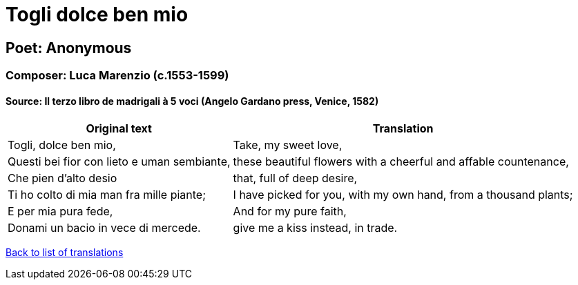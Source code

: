= Togli dolce ben mio

== Poet: Anonymous

=== Composer: Luca Marenzio (c.1553-1599)

==== Source:  Il terzo libro de madrigali à 5 voci  (Angelo Gardano press, Venice, 1582)

[cols="a,a",options="header,autowidth"]
|===
|Original text|Translation
|Togli, dolce ben mio,|Take, my sweet love,
|Questi bei fior con lieto e uman sembiante,|these beautiful flowers with a cheerful and affable countenance,
|Che pien d'alto desio|that, full of deep desire,
|Ti ho colto di mia man fra mille piante;|I have picked for you, with my own hand, from a thousand plants;
|E per mia pura fede,|And for my pure faith,
|Donami un bacio in vece di mercede.|give me a kiss instead, in trade.
|===

link:/typeset/doc/my-translations[Back to list of translations]
